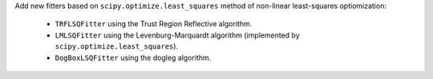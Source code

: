 Add new fitters based on ``scipy.optimize.least_squares`` method of non-linear
least-squares optiomization:
    - ``TRFLSQFitter`` using the Trust Region Reflective algorithm.
    - ``LMLSQFitter`` using the Levenburg-Marquardt algorithm (implemented by ``scipy.optimize.least_squares``).
    - ``DogBoxLSQFitter`` using the dogleg algorithm.
